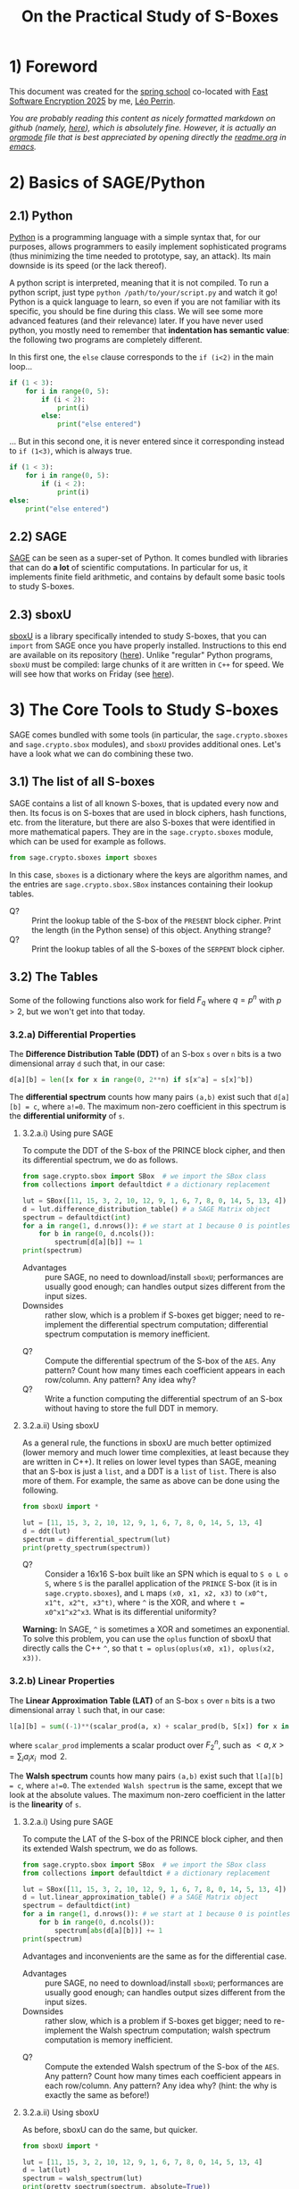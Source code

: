 #+TITLE: On the Practical Study of S-Boxes

* 1) Foreword
This document was created for the [[https://casa.rub.de/en/spring-school-on-symmetric-cryptography][spring school]] co-located with [[https://fse.iacr.org/2025/][Fast Software Encryption 2025]] by me, [[https://who.paris.inria.fr/Leo.Perrin/][Léo Perrin]].

/You are probably reading this content as nicely formatted markdown on github (namely, [[https://github.com/lpp-crypto/FSE2025-spring-school/tree/main/STAP-Exercises][here]]), which is absolutely fine. However, it is actually an [[https://orgmode.org/][orgmode]] file that is best appreciated by opening directly the [[https://github.com/lpp-crypto/FSE2025-spring-school/tree/main/STAP-Exercises/readme.org][readme.org]] in [[https://en.wikipedia.org/wiki/GNU_Emacs][emacs]]./

* 2) Basics of SAGE/Python
** 2.1) Python
[[https://en.wikipedia.org/wiki/Python_(programming_language)][Python]] is a programming language with a simple syntax that, for our purposes, allows programmers to easily implement sophisticated programs (thus minimizing the time needed to prototype, say, an attack). Its main downside is its speed (or the lack thereof).

A python script is interpreted, meaning that it is not compiled. To run a python script, just type =python /path/to/your/script.py= and watch it go! Python is a quick language to learn, so even if you are not familiar with its specific, you should be fine during this class. We will see some more advanced features (and their relevance) later. If you have never used python, you mostly need to remember that *indentation has semantic value*: the following two programs are completely different.

In this first one, the =else= clause corresponds to the =if (i<2)= in  the main loop...
#+BEGIN_SRC python :results output
if (1 < 3):
    for i in range(0, 5):
        if (i < 2):
            print(i)
        else:
            print("else entered")
#+END_SRC

#+RESULTS:
: 0
: 1
: else entered
: else entered
: else entered


... But in this second one, it is never entered since it corresponding instead to =if (1<3)=, which is always true.
#+BEGIN_SRC python :results output
if (1 < 3):
    for i in range(0, 5):
        if (i < 2):
            print(i)
else:
    print("else entered")
#+END_SRC

#+RESULTS:
: 0
: 1

** 2.2) SAGE
[[https://www.sagemath.org/][SAGE]] can be seen as a super-set of Python. It comes bundled with libraries that can do *a lot* of scientific computations. In particular for us, it implements finite field arithmetic, and contains by default some basic tools to study S-boxes.

** 2.3) sboxU
[[https://github.com/lpp-crypto/sboxU][sboxU]] is a library specifically intended to study S-boxes, that you can =import= from SAGE once you have properly installed. Instructions to this end are available on its repository ([[https://github.com/lpp-crypto/sboxU][here]]). Unlike "regular" Python programs, =sboxU= must be compiled: large chunks of it are written in =C++= for speed. We will see how that works on Friday (see [[https://github.com/lpp-crypto/FSE2025-spring-school/tree/main/Tools#adding-some-c-to-it][here]]).

* 3) The Core Tools to Study S-boxes
SAGE comes bundled with some tools (in particular, the =sage.crypto.sboxes= and =sage.crypto.sbox= modules), and =sboxU= provides additional ones. Let's have a look what we can do combining these two.

** 3.1) The list of all S-boxes
SAGE contains a list of all known S-boxes, that is updated every now and then. Its focus is on S-boxes that are used in block ciphers, hash functions, etc. from the literature, but there are also S-boxes that were identified in more mathematical papers. They are in the =sage.crypto.sboxes= module, which can be used for example as follows.

#+BEGIN_SRC python
from sage.crypto.sboxes import sboxes
#+END_SRC

In this case, =sboxes= is a dictionary where the keys are algorithm names, and the entries are =sage.crypto.sbox.SBox= instances containing their lookup tables. 

- Q? :: Print the lookup table of the S-box of the =PRESENT= block cipher. Print the length (in the Python sense) of this object. Anything strange?
- Q? :: Print the lookup tables of all the S-boxes of the =SERPENT= block cipher.
  
** 3.2) The Tables
Some of the following functions also work for field $F_q$ where $q = p^n$ with $p > 2$, but we won't get into that today.
*** 3.2.a) Differential Properties
The *Difference Distribution Table (DDT)* of an S-box =s= over =n= bits is a two dimensional array =d= such that, in our case:
#+BEGIN_SRC python
d[a][b] = len([x for x in range(0, 2**n) if s[x^a] = s[x]^b])
#+END_SRC

The *differential spectrum* counts how many pairs =(a,b)= exist such that =d[a][b] = c=, where =a!=0=. The maximum non-zero coefficient in this spectrum is the *differential uniformity* of =s=.

**** 3.2.a.i) Using pure SAGE
To compute the DDT of the S-box of the PRINCE block cipher, and then its differential spectrum, we do as follows.

#+BEGIN_SRC python
from sage.crypto.sbox import SBox  # we import the SBox class
from collections import defaultdict # a dictionary replacement

lut = SBox([11, 15, 3, 2, 10, 12, 9, 1, 6, 7, 8, 0, 14, 5, 13, 4])
d = lut.difference_distribution_table() # a SAGE Matrix object
spectrum = defaultdict(int)
for a in range(1, d.nrows()): # we start at 1 because 0 is pointless
    for b in range(0, d.ncols()):
        spectrum[d[a][b]] += 1
print(spectrum)
#+END_SRC

- Advantages :: pure SAGE, no need to download/install =sboxU=; performances are usually good enough; can handles output sizes different from the input sizes.
- Downsides :: rather slow, which is a problem if S-boxes get bigger; need to re-implement the differential spectrum computation; differential spectrum computation is memory inefficient.

  
- Q? :: Compute the differential spectrum of the S-box of the =AES=. Any pattern? Count how many times each coefficient appears in each row/column. Any pattern? Any idea why?
- Q? :: Write a function computing the differential spectrum of an S-box without having to store the full DDT in memory.

**** 3.2.a.ii) Using sboxU
As a general rule, the functions in sboxU are much better optimized (lower memory and much lower time complexities, at least because they are written in C++). It relies on lower level types than SAGE, meaning that an S-box is just a =list=, and a DDT is a =list= of =list=. There is also more of them. For example, the same as above can be done using the following.


#+BEGIN_SRC python
from sboxU import *

lut = [11, 15, 3, 2, 10, 12, 9, 1, 6, 7, 8, 0, 14, 5, 13, 4]
d = ddt(lut)
spectrum = differential_spectrum(lut)
print(pretty_spectrum(spectrum))
#+END_SRC


- Q? :: Consider a 16x16 S-box built like an SPN which is equal to =S o L o S=, where =S= is the parallel application of the =PRINCE= S-box (it is in =sage.crypto.sboxes=), and =L= maps =(x0, x1, x2, x3)= to =(x0^t, x1^t, x2^t, x3^t)=, where =^= is the XOR, and where =t = x0^x1^x2^x3=. What is its differential uniformity?

*Warning:* In SAGE, =^= is sometimes a XOR and sometimes an exponential. To solve this problem, you can use the =oplus= function of sboxU that directly calls the C++ =^=, so that =t = oplus(oplus(x0, x1), oplus(x2, x3))=.
*** 3.2.b) Linear Properties

The *Linear Approximation Table (LAT)* of an S-box =s= over =n= bits is a two dimensional array =l= such that, in our case:
#+BEGIN_SRC python
l[a][b] = sum((-1)**(scalar_prod(a, x) + scalar_prod(b, S[x]) for x in range(0, 2**n))
#+END_SRC

where =scalar_prod= implements a scalar product over $F_2^n$, such as $<a,x> = \sum_i a_i x_i \mod 2$.

The *Walsh spectrum* counts how many pairs =(a,b)= exist such that =l[a][b] = c=, where =a!=0=. The =extended Walsh spectrum= is the same, except that we look at the absolute values. The maximum non-zero coefficient in the latter is the *linearity* of =s=.

**** 3.2.a.i) Using pure SAGE
To compute the LAT of the S-box of the PRINCE block cipher, and then its extended Walsh spectrum, we do as follows.

#+BEGIN_SRC python
from sage.crypto.sbox import SBox  # we import the SBox class
from collections import defaultdict # a dictionary replacement

lut = SBox([11, 15, 3, 2, 10, 12, 9, 1, 6, 7, 8, 0, 14, 5, 13, 4])
d = lut.linear_approximation_table() # a SAGE Matrix object
spectrum = defaultdict(int)
for a in range(1, d.nrows()): # we start at 1 because 0 is pointless
    for b in range(0, d.ncols()):
        spectrum[abs(d[a][b])] += 1
print(spectrum)
#+END_SRC

Advantages and inconvenients are the same as for the differential case.
- Advantages :: pure SAGE, no need to download/install =sboxU=; performances are usually good enough; can handles output sizes different from the input sizes.
- Downsides :: rather slow, which is a problem if S-boxes get bigger; need to re-implement the Walsh spectrum computation; walsh spectrum computation is memory inefficient.

  
- Q? :: Compute the extended Walsh spectrum of the S-box of the =AES=. Any pattern? Count how many times each coefficient appears in each row/column. Any pattern? Any idea why? (hint: the why is exactly the same as before!)

**** 3.2.a.ii) Using sboxU
As before, sboxU can do the same, but quicker.

#+BEGIN_SRC python
from sboxU import *

lut = [11, 15, 3, 2, 10, 12, 9, 1, 6, 7, 8, 0, 14, 5, 13, 4]
d = lat(lut)
spectrum = walsh_spectrum(lut)
print(pretty_spectrum(spectrum, absolute=True))
#+END_SRC

Note the =absolute=True= parameter given to the =pretty_spectrum= function: it ensures that we print the extended Walsh spectrum, not the Walsh spectrum itself.

sboxU provides the =scal_prod= function, which we will discuss later.

- Q? :: Consider the same 16x16 S-box as above. What is its linearity?

It is also possible to *invert* a LAT, i.e., given an LAT, to return the corresponding function. This can be done with the =invert_lat= function.

- Q? :: Looking at the S-box of =PRINCE=, compute its LAT, print it, and then call =invert_lat= on it. Did it work? Now, swap some rows of the lat, and call =invert_lat= again. What do you get?

*** 3.2.c) Boomerang Properties
The *Boomerang Connectivity Table (BCT)* is also present in both SAGE and sboxU (=SBox.boomerang_connectivity_table()= for SAGE, =bct= for sboxU), and the spectrum is only in sboxU (=boomerang_spectrum(lut)=).
*** 3.2.d) Jackson Pollock Representation
(Yes, that's a thing; yes, it's my fault)

For S-boxes operating on more than 5 bits, it can be more convenient to make a graph representing the coefficients rather than just displaying their values in a terminal. This can be surprisingly powerful: most S-box structures used to build S-boxes "in real life" can be spotted directly on such representations of the DDT, LAT or BCT.

To simplify such things, sboxU provides the =save_pollock= function, which is used as follows, where =t= is a list of list (typically, the output of =ddt= or =lat=). By default, it applies the =abs= function to all the elements.

#+BEGIN_SRC python
save_pollock(t,
             name="where_to_save", # mandatory parameter, specifies the path the png file you want to generate
             vmin=0, # values under this threshold are shown as equal to this threshold
             vmax=0, # values above this threshold are shown as equal to this threshold
             color_scheme="coolwarm" # a string description of the color scheme to use.
             )
#+END_SRC

- Q? :: Generate the picture representation of the LAT of the S-box of =Kuznyechik=. Play around with the values of =vmax= and the =color_scheme= (try ="spectral"=, ="Greys"=, ="coolwarm"=). Anything strange?


** 3.3) Algebraic normal form
SAGE provides another useful class called  =BooleanFunction=, that is =sage.crypto.boolean_function=. A =BooleanFunction= must be initialized with a lookup table, and objects of this class have the =algebraic_normal_form()= method that returns... the Algebraic Normal Form (ANF). sboxU contains a convenient wrapper, =algebraic_normal_form(lut)=, that evaluates the ANF of each coordinate in parallel.

- Q? :: How many coordinates of the 4-bit S-box of =SKINNY= (key ="SKINNY_4"= in the =sboxes= dictionnary of =sage.crypto.sboxes=) are quadratic?
- Q? :: How many terms of each degree are in the ANF of each coordinate? The monomials in the ANF of a boolean function can be iterated over using a simple loop: =for term in some_anf ...= ; then each of these monomials has a =degree= method.

We can then use this software stack to experimentally test the evolution of the algebraic degree of a specific structure. Consider the following function =phi=, intended to operate on 15-bit entries.

#+BEGIN_SRC python
def xor(x, y):
    """This is to bypass SAGE's potential jokes about the XOR."""
    return Integer(x).__xor__(Integer(y))

def neg(x):
    """Bitwise negation for 5-bit vectors."""
    return xor(x, 0x1F)

# mysterious lookups
A = [16, 0, 11, 27, 18, 2, 9, 25, 17, 1, 10, 26, 19, 3, 8, 24, 15, 31, 20, 4, 13, 29, 22, 6, 14, 30, 21, 5, 12, 28, 23, 7]
B = [7, 18, 11, 30, 8, 29, 4, 17, 10, 31, 6, 19, 5, 16, 9, 28, 26, 15, 22, 3, 21, 0, 25, 12, 23, 2, 27, 14, 24, 13, 20, 1]
C = [28, 8, 7, 19, 30, 10, 5, 17, 27, 15, 0, 20, 25, 13, 2, 22, 4, 16, 31, 11, 6, 18, 29, 9, 3, 23, 24, 12, 1, 21, 26, 14]

def phi(x):
    """A mysterious function operating on 15-bit vectors using the
    mysterious lookups.

    """
    assert x < 2**15
    y = [x & 0x1F,
         (x >> 5) & 0x1F,
         (x >> 10) & 0x1F ]
    y = [xor(y[0], neg(y[1]) & y[2]),
         xor(y[1], neg(y[2]) & y[0]),
         xor(y[2], neg(y[0]) & y[1]) ]
    y = [A[y[0]],
         B[y[1]],
         C[y[2]] ]
    return sum(y[i] << (5*i) for i in range(0, 3))

#+END_SRC

- Q? :: What is the algebraic degree of the =phi= function? Compute the degree of the iterates of =phi=. How does it evolve? Why do you think that is?
* 4) S-box Representations
As you have seen in the functions above, =phi= and =neg= are intended to operate on bit-vectors but they take integers as input. It makes sense: computers are very good with integers. Also, there is a clear mapping between bit-vectors and integers:
$$(x_0, ..., x_{n-1}) \leftrightarrow \sum_{i=0}^n x_i 2^i .$$

Things get trickier when we deal with finite fields.

** Dealing with finite fields in SAGE
*** Opening Warning
*/!\* The way finite fields are implemented in SAGE is very convenient, but it definitely has its quirks. In particular, its subtleties can be very version dependent. The presentation I give below is valid for slightly older versions of SAGE, but will still work with the latest ones---at least for a bit.

*** Basic Functions
A finite field can be easily declared as follows
#+BEGIN_SRC python

#+END_SRC

* 5) The Only Known APN Permutation in Even Dimension

The following is also =list(sage.crypto.sboxes.sboxes["APN_6"])=.

#+BEGIN_SRC python
dillon = [0, 54, 48, 13, 15, 18, 53, 35, 25, 63, 45, 52, 3, 20, 41, 33, 59, 36, 2, 34, 10, 8, 57, 37, 60, 19, 42, 14, 50, 26, 58, 24, 39, 27, 21, 17, 16, 29, 1, 62, 47, 40, 51, 56, 7, 43, 44, 38, 31, 11, 4, 28, 61, 46, 5, 49, 9, 6, 23, 32, 30, 12, 55, 22]
#+END_SRC

- Q :: What are the main cryptographic properties of this function?
- Q :: Does this Walsh spectrum ring a bell?k

